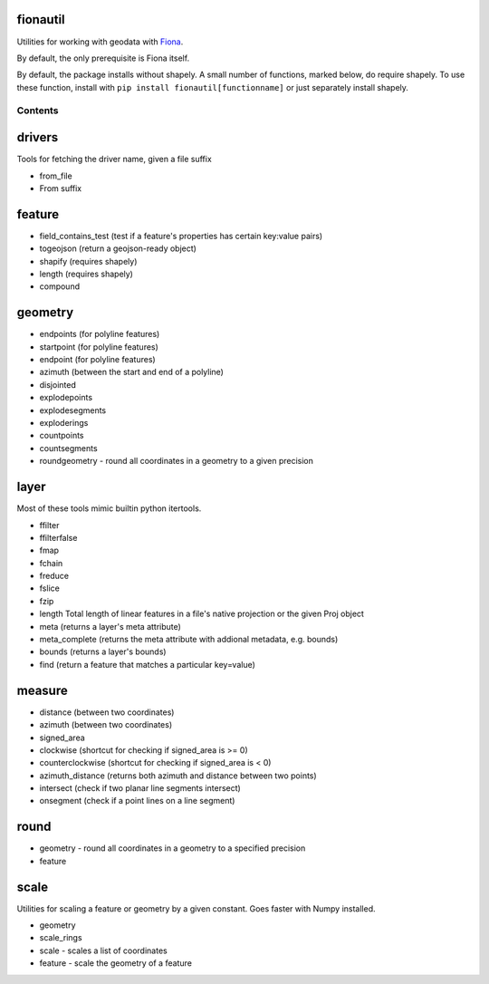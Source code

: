 fionautil
~~~~~~~~~

Utilities for working with geodata with
`Fiona <https://pypi.python.org/pypi/Fiona/1.5.0>`__.

By default, the only prerequisite is Fiona itself.

By default, the package installs without shapely. A small number of
functions, marked below, do require shapely. To use these function,
install with ``pip install fionautil[functionname]`` or just separately
install shapely.

Contents
--------

drivers
~~~~~~~

Tools for fetching the driver name, given a file suffix

-  from\_file
-  From suffix

feature
~~~~~~~

-  field\_contains\_test (test if a feature's properties has certain
   key:value pairs)
-  togeojson (return a geojson-ready object)
-  shapify (requires shapely)
-  length (requires shapely)
-  compound

geometry
~~~~~~~~

-  endpoints (for polyline features)
-  startpoint (for polyline features)
-  endpoint (for polyline features)
-  azimuth (between the start and end of a polyline)
-  disjointed
-  explodepoints
-  explodesegments
-  exploderings
-  countpoints
-  countsegments
-  roundgeometry - round all coordinates in a geometry to a given
   precision

layer
~~~~~

Most of these tools mimic builtin python itertools.

-  ffilter
-  ffilterfalse
-  fmap
-  fchain
-  freduce
-  fslice
-  fzip
-  length Total length of linear features in a file's native projection
   or the given Proj object
-  meta (returns a layer's meta attribute)
-  meta\_complete (returns the meta attribute with addional metadata,
   e.g. bounds)
-  bounds (returns a layer's bounds)
-  find (return a feature that matches a particular key=value)

measure
~~~~~~~

-  distance (between two coordinates)
-  azimuth (between two coordinates)
-  signed\_area
-  clockwise (shortcut for checking if signed\_area is >= 0)
-  counterclockwise (shortcut for checking if signed\_area is < 0)
-  azimuth\_distance (returns both azimuth and distance between two
   points)
-  intersect (check if two planar line segments intersect)
-  onsegment (check if a point lines on a line segment)

round
~~~~~

-  geometry - round all coordinates in a geometry to a specified
   precision
-  feature

scale
~~~~~

Utilities for scaling a feature or geometry by a given constant. Goes
faster with Numpy installed.

-  geometry
-  scale\_rings
-  scale - scales a list of coordinates
-  feature - scale the geometry of a feature



